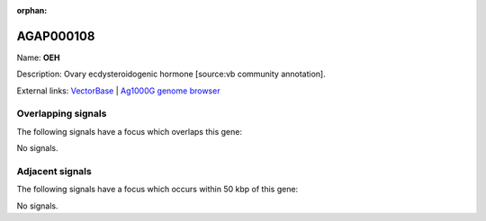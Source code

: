 :orphan:

AGAP000108
=============



Name: **OEH**

Description: Ovary ecdysteroidogenic hormone [source:vb community annotation].

External links:
`VectorBase <https://www.vectorbase.org/Anopheles_gambiae/Gene/Summary?g=AGAP000108>`_ |
`Ag1000G genome browser <https://www.malariagen.net/apps/ag1000g/phase1-AR3/index.html?genome_region=X:1788029-1789220#genomebrowser>`_

Overlapping signals
-------------------

The following signals have a focus which overlaps this gene:



No signals.



Adjacent signals
----------------

The following signals have a focus which occurs within 50 kbp of this gene:



No signals.


